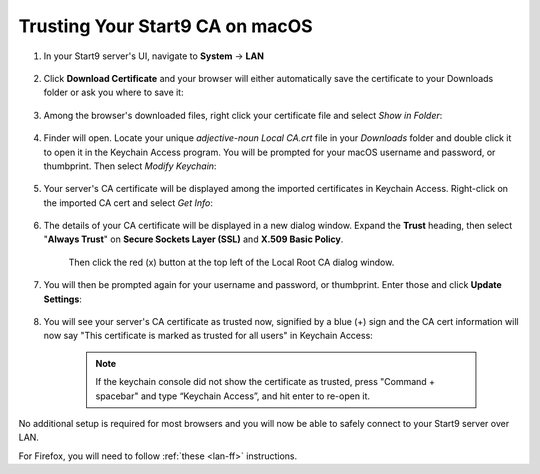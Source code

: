 .. _lan-mac:

================================
Trusting Your Start9 CA on macOS
================================

#. In your Start9 server's UI, navigate to **System** -> **LAN**

    .. figure:: /_static/images/ssl/macos/trust-cert-macos-1-system-lan.png
        :width: 60%
        :alt: Navigate to System > LAN

#. Click **Download Certificate** and your browser will either automatically save the certificate to your Downloads folder or ask you where to save it:

    .. figure:: /_static/images/ssl/macos/trust-cert-macos-2-download_cert.png
        :width: 60%
        :alt: Download Certificate

#. Among the browser's downloaded files, right click your certificate file and select *Show in Folder*:

    .. figure:: /_static/images/ssl/macos/trust-cert-macos-3-show_in_folder.png
        :width: 60%
        :alt: Show certificate file in Downloads folder

#. Finder will open.  Locate your unique `adjective-noun Local CA.crt` file in your *Downloads* folder and double click it to open it in the Keychain Access program.  You will be prompted for your macOS username and password, or thumbprint.  Then select *Modify Keychain*:

    .. figure:: /_static/images/ssl/macos/trust-cert-macos-4-modify_keychain.png
        :width: 60%

#. Your server's CA certificate will be displayed among the imported certificates in Keychain Access.  Right-click on the imported CA cert and select *Get Info*:

    .. figure:: /_static/images/ssl/macos/trust-cert-macos-5-cert-get_info.png
        :width: 60%
        :alt: Keychain Access - Get Info of CA Certificate

#. The details of your CA certificate will be displayed in a new dialog window.  Expand the **Trust** heading, then select "**Always Trust**" on **Secure Sockets Layer (SSL)** and **X.509 Basic Policy**.

    .. figure:: /_static/images/ssl/macos/trust-cert-macos-6-ssl_tls-always_trust.png
        :width: 60%
        :alt: Trust CA Certificate

    Then click the red (x) button at the top left of the Local Root CA dialog window.

#. You will then be prompted again for your username and password, or thumbprint.  Enter those and click **Update Settings**:

    .. figure:: /_static/images/ssl/macos/trust-cert-macos-7-password-update_settings.png
        :width: 60%
        :alt: Authenticate to change the settings

#. You will see your server's CA certificate as trusted now, signified by a blue (+) sign and the CA cert information will now say "This certificate is marked as trusted for all users" in Keychain Access:

    .. figure:: /_static/images/ssl/macos/trust-cert-macos-8-cert_trusted.png
        :width: 60%
        :alt: Keychain submenu

    .. note:: If the keychain console did not show the certificate as trusted, press "Command + spacebar" and type “Keychain Access”, and hit enter to re-open it.

No additional setup is required for most browsers and you will now be able to safely connect to your Start9 server over LAN.

For Firefox, you will need to follow :ref:`these <lan-ff>` instructions.
